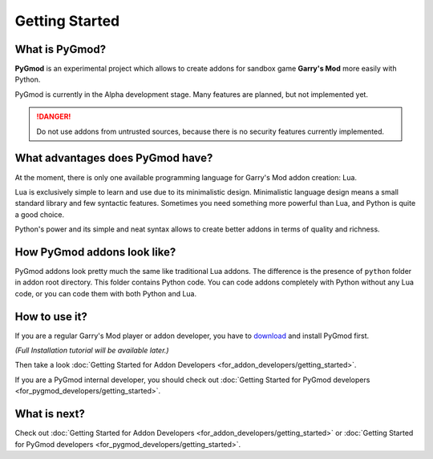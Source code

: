 Getting Started
===============

What is PyGmod?
---------------

**PyGmod** is an experimental project which allows to create addons for sandbox game **Garry's Mod** more easily with
Python.

PyGmod is currently in the Alpha development stage. Many features are planned, but not implemented yet.

.. danger::
    Do not use addons from untrusted sources, because there is no security features currently implemented.

What advantages does PyGmod have?
---------------------------------

At the moment, there is only one available programming language for Garry's Mod addon creation: Lua.

Lua is exclusively simple to learn and use due to its minimalistic design. Minimalistic language design means a small
standard library and few syntactic features. Sometimes you need something more powerful than Lua, and Python
is quite a good choice.

Python's power and its simple and neat syntax allows to create better addons in terms of quality and richness.

How PyGmod addons look like?
----------------------------

PyGmod addons look pretty much the same like traditional Lua addons. The difference is the presence of ``python`` folder
in addon root directory. This folder contains Python code. You can code addons completely with Python without any Lua
code, or you can code them with both Python and Lua.

How to use it?
--------------

If you are a regular Garry's Mod player or addon developer, you have to
`download <https://github.com/javabird25/PyGmod/releases>`_ and install PyGmod first.

*(Full Installation tutorial will be available later.)*

Then take a look :doc:`Getting Started for Addon Developers <for_addon_developers/getting_started>`.

If you are a PyGmod internal developer, you should check out
:doc:`Getting Started for PyGmod developers <for_pygmod_developers/getting_started>`.

What is next?
-------------

Check out :doc:`Getting Started for Addon Developers <for_addon_developers/getting_started>` or
:doc:`Getting Started for PyGmod developers <for_pygmod_developers/getting_started>`.
